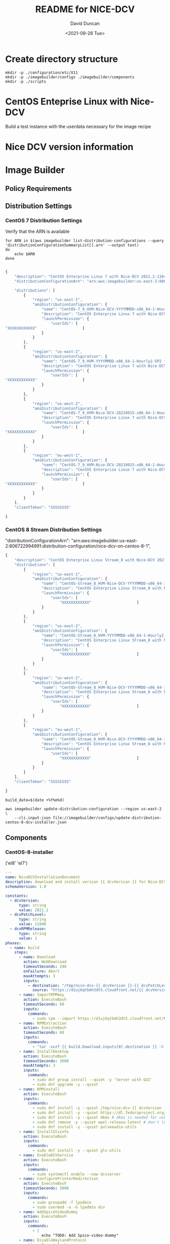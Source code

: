 #+options: ':nil *:t -:t ::t <:t H:3 \n:nil ^:t arch:headline
#+options: author:t broken-links:nil c:nil creator:nil
#+options: d:(not "LOGBOOK") date:t e:t email:nil f:t inline:t num:t
#+options: p:nil pri:nil prop:nil stat:t tags:t tasks:t tex:t
#+options: timestamp:t title:t toc:t todo:t |:t
#+title: README for NICE-DCV
#+date: <2021-09-28 Tue>
#+author: David Duncan
#+email: davdunc@amazon.com
#+language: en
#+select_tags: export
#+exclude_tags: noexport
#+creator: Emacs 28.0.50 (Org mode 9.4.6)
#+PROPERTY: header-args :var VERSION="0.2.0"
* Create directory structure
  #+begin_src shell :tangle no :results silent
mkdir -p ./configuration/etc/X11
mkdir -p ./imagebuilder/configs ./imagebuilder/components
mkdir -p ./scripts
  #+end_src

* CentOS Enteprise Linux with Nice-DCV
  Build a test instance with the userdata necessary for the image recipe
* Nice DCV version information
*  Image Builder
** Policy Requirements
   
** Distribution Settings
*** CentOS 7 Distribution Settings
    :PROPERTIES:
    :header-args: :var VERSION="0.1.17"
    :END:
    Verify that the ARN is available
    #+begin_src shell :results raw
for ARN in $(aws imagebuilder list-distribution-configurations --query 'distributionConfigurationSummaryList[].arn' --output text)
do
    echo $ARN
done

    #+end_src

    # removed arn from centos-7-dcv-installer.json 
    #+header :tangle imagebuilder/configs/update-distribution-centos-7-dcv-installer.json
    #+begin_src js
{
    "description": "CentOS Enterprise Linux 7 with Nice-DCV 2021.2-11048",
    "distributionConfigurationArn": "arn:aws:imagebuilder:us-east-2:806722994991:distribution-configuration/nice-dcv-on-centos-7-9",

    "distributions": [
        {
            "region": "us-east-1",
            "amiDistributionConfiguration": {
                "name": "CentOS-7_9_HVM-Nice-DCV-YYYYMMDD-x86_64-1-Hourly2-GP2 {{ imagebuilder:buildDate }}",
                "description": "CentOS Enterprise Linux 7 with Nice-DCV 2021.2-11048",
                "launchPermission": {
                    "userIds": [
"XXXXXXXXXXXX"                    ]
                }
            }
        },
        {
            "region": "us-east-2",
            "amiDistributionConfiguration": {
                "name": "CentOS-7_9_HVM-YYYYMMDD-x86_64-1-Hourly2-GP2 {{imagebuilder:buildDate}}",
                "description": "CentOS Enterprise Linux 7 with Nice-DCV 2021.2-11048",
                "launchPermission": {
                    "userIds": [
"XXXXXXXXXXXX"                    ]
                }
            }
        },
        {
            "region": "us-west-2",
            "amiDistributionConfiguration": {
                "name": "CentOS-7_9_HVM-Nice-DCV-20210915-x86_64-1-Hourly2-GP2 {{ imagebuilder:buildDate }}",
                "description": "CentOS Enterprise Linux 7 with Nice-DCV 2021.2-11048",
                "launchPermission": {
                    "userIds": [
"XXXXXXXXXXXX"                    ]
                }
            }
        },
        {
            "region": "eu-west-1",
            "amiDistributionConfiguration": {
                "name": "CentOS-7_9_HVM-Nice-DCV-20210915-x86_64-1-Hourly2-GP2 {{ imagebuilder:buildDate }}",
                "description": "CentOS Enterprise Linux 7 with Nice-DCV 2021.2-11048",
                "launchPermission": {
                    "userIds": [
"XXXXXXXXXXXX"                    ]
                }
            }
        } 
    ],
    "clientToken": "SSSSSSSS"
    
}
    #+end_src

*** CentOS 8 Stream Distribution Settings
    "distributionConfigurationArn": "arn:aws:imagebuilder:us-east-2:806722994991:distribution-configuration/nice-dcv-on-centos-8-1",
    
    #+begin_src js :tangle imagebuilder/configs/update-distribution-centos-8-dcv-installer.json
{
    "description": "CentOS Enterprise Linux Stream_8 with Nice-DCV 2021.2-11048",
    "distributions": [
        {
            "region": "us-east-1",
            "amiDistributionConfiguration": {
                "name": "CentOS-Stream_8_HVM-Nice-DCV-YYYYMMDD-x86_64-1-Hourly2-GP2 {{ imagebuilder:buildDate }}",
                "description": "CentOS Enterprise Linux Stream_8 with Nice-DCV 2021.2-11048",
                "launchPermission": {
                    "userIds": [
                        "XXXXXXXXXXXX"                    ]
                }
            }
        },
        {
            "region": "us-east-2",
            "amiDistributionConfiguration": {
                "name": "CentOS-Stream_8_HVM-YYYYMMDD-x86_64-1-Hourly2-GP2 {{imagebuilder:buildDate}}",
                "description": "CentOS Enterprise Linux Stream_8 with Nice-DCV 2021.2-11048",
                "launchPermission": {
                    "userIds": [
                        "XXXXXXXXXXXX"                    ]
                }
            }
        },
        {
            "region": "us-west-2",
            "amiDistributionConfiguration": {
                "name": "CentOS-Stream_8_HVM-Nice-DCV-YYYYMMDD-x86_64-1-Hourly2-GP2 {{ imagebuilder:buildDate }}",
                "description": "CentOS Enterprise Linux Stream_8 with Nice-DCV 2021.2-11048",
                "launchPermission": {
                    "userIds": [
                        "XXXXXXXXXXXX"                    ]
                }
            }
        },
        {
            "region": "eu-west-1",
            "amiDistributionConfiguration": {
                "name": "CentOS-Stream_8_HVM-Nice-DCV-YYYYMMDD-x86_64-1-Hourly2-GP2 {{ imagebuilder:buildDate }}",
                "description": "CentOS Enterprise Linux Stream_8 with Nice-DCV 2021.2-11048",
                "launchPermission": {
                    "userIds": [
                        "XXXXXXXXXXXX"                    ]
                }
            }
        }
    ],
    "clientToken": "SSSSSSSS"
    
}
    #+end_src

    #+name: distribution-centos-8-dcv-installer
    #+begin_src shell :tangle scripts/update-distribution-centos-8-dcv-installer.sh :shebang "#!/bin/bash"
build_date=$(date +%Y%m%d) 

aws imagebuilder update-distribution-configuration --region us-east-2 \
    --cli-input-json file://imagebuilder/configs/update-distribution-centos-8-dcv-installer.json
    #+end_src

** Components
*** CentOS-8-installer
    #+NAME: component_versions
    ('el8' 'el7')

    #+begin_src yaml :tangle imagebuilder/components/centos-8-installer.yml 
---
name: NiceDCVInstallationDocument
description: download and install version {{ dcvVersion }} for Nice-DCV for CentOS and CentOS Stream 8
schemaVersion: 1.0

constants:
  - dcvVersion:
      type: string
      value: 2021.2
  - dcvPatchLevel:
      type: string
      value: 11048
  - dcvRPMRelease:
      type: string
      value: 1
phases:
  - name: build
    steps:
      - name: Download
        action: WebDownload
        timeoutSeconds: 240
        onFailure: Abort
        maxAttempts: 3
        inputs:
          - destination: "/tmp/nice-dcv-{{ dcvVersion }}-{{ dcvPatchLevel }}-el8-x86_64.tgz"
            source: "https://d1uj6qtbmh3dt5.cloudfront.net/{{ dcvVersion }}/Servers/nice-dcv-{{ dcvVersion }}-{{ dcvPatchLevel }}-el8-x86_64.tgz"
      - name: ImportRPMkey
        action: ExecuteBash
        timeoutSeconds: 60
        inputs:
          commands:
            - sudo rpm --import https://d1uj6qtbmh3dt5.cloudfront.net/NICE-GPG-KEY
      - name: RPMExtraction
        action: ExecuteBash
        timeoutSeconds: 60
        inputs:
          commands:
            - "tar -xvzf {{ build.Download.inputs[0].destination }} -C /tmp/"
      - name: InstallDesktop
        action: ExecuteBash
        timeoutSeconds: 3600
        maxAttempts: 3
        inputs:
          commands:
            - sudo dnf group install --quiet -y 'Server with GUI'
            - sudo dnf upgrade -y --quiet
      - name: RPMinstall
        action: ExecuteBash
        inputs:
          commands:
            - sudo dnf install -y --quiet /tmp/nice-dcv-{{ dcvVersion }}-{{ dcvPatchLevel }}-el8-x86_64/nice-dcv-server-{{ dcvVersion }}.{{ dcvPatchLevel }}-{{ dcvRPMRelease }}.el8.x86_64.rpm
            - sudo dnf install -y --quiet https://dl.fedoraproject.org/pub/epel/epel-release-latest-8.noarch.rpm
            - sudo dnf install -y --quiet dkms # dkms is needed for usb and webcam support
            - sudo dnf remove -y --quiet epel-release-latest # don't leave epel enabled on the system
            - sudo dnf install -y --quiet pulseaudio-utils
      - name: InstallGlxinfo
        action: ExecuteBash
        inputs:
          commands:
            - sudo dnf install -y --quiet glx-utils
      - name: EnableDCVService
        action: ExecuteBash
        inputs:
          commands:
            - sudo systemctl enable --now dcvserver
      - name: ConfigurePrinterRedirection
        action: ExecuteBash
        timeoutSeconds: 3600
        inputs:
          commands:
            - sudo groupadd -f lpadmin
            - sudo usermod -a -G lpadmin dcv
      - name: AddSpiceVideoDummy
        action: ExecuteBash
        inputs:
          commands:
            - |
                echo "TODO: Add Spice-video-dummy"
      - name: DisableWaylandProtocol
        action: ExecuteBash
        inputs:
          commands:
            - sudo sed -i -e "s|\#\(WaylandEnable\)=.*|\1\=false|" /etc/gdm/custom.conf
            - sudo systemctl restart gdm
            - sudo systemctl set-default graphical.target
            - sudo systemctl isolate graphical.target
      - name: redirectingUSB
        onFailure: Ignore
        action: ExecuteBash
        inputs:
          commands:
            - sudo dcvusbdriverinstaller --quiet
      - name: ConfigureSoundServer
        onFailure: Ignore
        action: ExecuteBash
        inputs:
          commands:
            - |
              sudo echo "load-module module-null-sink sink_name=dcv format=s16be channels=6 channel_map=front-left,front-right,rear-left,rear-right,front-center,lfe rate=48000 sink_properties=\"device.description=\'DCV Audio Speakers\'\"" >> /etc/pulse/default.pa
      - name: DeleteRPMsFolder
        action: DeleteFolder
        inputs:
          - path: /tmp/nice-dcv-{{ dcvVersion }}-{{ dcvPatchLevel }}-el8-x86_64
            force: true
      - name: DeleteArchive
        action: DeleteFile
        inputs:
          - path: "{{ build.Download.inputs[0].destination }}"
      - name: DeleteFirewalld
        action: ExecuteBash
        inputs:
          commands:
            - sudo dnf remove -y --quiet firewalld

  - name: validate
    steps:
      - name: VerifyXserver
        action: ExecuteBash
        inputs:
          commands:
            - grep -q "WaylandEnable=false" /etc/gdm/custom.conf || exit 1

      - name: RunGlxinfo
        action: ExecuteBash
        onFailure: Ignore # expected to fail since I don't have xauth in SSM and typically no opengl
        inputs:
          commands:
            - sudo dnf install -y --quiet glx-utils
            - |
              sudo DISPLAY=:0 XAUTHORITY=$(ps aux | grep "X.*\-auth" | grep -v grep | sed -n 's/.*-auth \([^ ]\+\).*/\1/p') glxinfo | grep -q -i "opengl.*version"
    #+end_src

    #+begin_src shell :tangle scripts/create-component-centos-8-dcv-installer.sh :shebang "#!/bin/bash"
set -x
# run from root directory as the paths are relative to the root.
semver=$VERSION
change_description="There is no way to extract useful information on glx-utils from ssm agent"
component_name="centos-8-installer.yml"
s3_uri="s3://centos-nice-dcv-image-builder-conf/components/${component_name}"
aws s3 cp imagebuilder/components/${component_name} ${s3_uri}

aws imagebuilder create-component --region us-east-2 --name "Add Nice - DCV" --semantic-version ${semver} \
    --description "Include Nice - DCV client in image" \
    --supported-os-versions "CentOS Enterprise Linux 8","CentOS Linux 8" \
    --platform "Linux" \
    --tags maintained_by=davdunc,stage=test,version=1 \
    --uri $s3_uri --change-description "${change_description}"
    #+end_src
*** CentOS 7 Installer
    #+begin_src yaml :tangle imagebuilder/components/centos-7-installer.yml
      ---
name: NiceDCVInstallationDocument
description: download and install version {{ dcvVersion }} for Nice-DCV for CentOS and CentOS Stream 7
schemaVersion: 1.0

constants:
  - dcvVersion:
      type: string
      value: 2021.2
  - dcvPatchLevel:
      type: string
      value: 11048
  - dcvRPMRelease:
      type: string
      value: 1
  - elVersion:
      type: string
      value: el7

phases:
  - name: build
    steps:
      - name: Dofwnload
        action: WebDownload
        timeoutSeconds: 240
        onFailure: Abort
        maxAttempts: 3
        inputs:
          - destination: "/tmp/nice-dcv-{{ dcvVersion }}-{{ dcvPatchLevel }}-{{ elVersion }}-x86_64.tgz              source: "https://d1uj6qtbmh3dt5.cloudfront.net/{{ dcvVersion }}/Servers/nice-dcv-{{ dcvVe}}-{{ dcvPatchLevel }}-{{ elVersion }}-x86_64.tgz"
      - name: ImportRPMkey
        action: ExecuteBash
        timeoutSeconds: 60
        inputs:
          commands:
            - sudo rpm --import https://d1uj6qtbmh3dt5.cloudfront.net/NICE-GPG-KEY
      - name: RPMExtraction
        action: ExecuteBash
        timeoutSeconds: 60
        inputs:
          commands:
            - "tar -xvzf {{ build.Download.inputs[0].destination }} -C /tmp/"
      - name: InstallDesktop
        action: ExecuteBash
        timeoutSeconds: 3600
        maxAttempts: 3
        inputs:
          commands:
            - sudo yum group install --quiet -y 'Server with GUI'
            - sudo yum upgrade -y --quiet
      - name: RPMinstall
        action: ExecuteBash
        inputs:
          commands:
            - sudo yum install -y --quiet /tmp/nice-dcv-{{ dcvVersion }}-{{ dcvPatchLevel }}-{{ elVersix86_64/nice-dcv-server-{{ dcvVersion }}.{{ dcvPatchLevel }}-{{ dcvRPMRelease }}.{{ elVersion }}.x86_64.                - sudo yum install -y --quiet https://dl.fedoraproject.org/pub/epel/epel-release-latestrch.rpm
            - sudo yum install -y --quiet dkms # dkms is needed for usb and webcam support
            - sudo yum remove -y --quiet epel-release-latest # don't leave epel enabled on the system
            - sudo yum install -y --quiet pulseaudio-utils
      - name: InstallGlxinfo
        action: ExecuteBash
        inputs:
          commands:
            - sudo yum install -y --quiet glx-utils
      - name: EnableDCVService
        action: ExecuteBash
        inputs:
          commands:
            - sudo systemctl enable --now dcvserver
      - name: ConfigurePrinterRedirection
        action: ExecuteBash
        timeoutSeconds: 3600
        inputs:
          commands:
            - sudo groupadd -f lpadmin
            - sudo usermod -a -G lpadmin dcv
      - name: AddSpiceVideoDummy
        action: ExecuteBash
        inputs:
          commands:
            - |
                echo "TODO: Add Spice-video-dummy"
      - name: DisableWaylandProtocol
        action: ExecuteBash
        inputs:
          commands:
            - sudo systemctl restart gdm
            - sudo systemctl set-default graphical.target
            - sudo systemctl isolate graphical.target
      - name: redirectingUSB
        onFailure: Ignore
        action: ExecuteBash
        inputs:
          commands:
            - sudo dcvusbdriverinstaller --quiet
      - name: ConfigureSoundServer
        onFailure: Ignore
        action: ExecuteBash
        inputs:
          commands:
            - |
              sudo echo "load-module module-null-sink sink_name=dcv format=s16be channels=6 channel_map-left,front-right,rear-left,rear-right,front-center,lfe rate=48000 sink_properties=\"device.description Audio Speakers\'\"" >> /etc/pulse/default.pa
      - name: DeleteRPMsFolder
        action: DeleteFolder
        inputs:
          - path: /tmp/nice-dcv-{{ dcvVersion }}-{{ dcvPatchLevel }}-{{ elVersion }}-x86_64
            force: true
      - name: DeleteArchive
        action: DeleteFile
        inputs:
          - path: "{{ build.Download.inputs[0].destination }}"
      - name: DeleteFirewalld
        action: ExecuteBash
        inputs:
          commands:
            - sudo yum remove -y --quiet firewalld

  - name: validate
    steps:
      - name: RunGlxinfo
        action: ExecuteBash
        onFailure: Ignore # expected to fail since I don't have xauth in SSM and typically no opengl
        inputs:
          commands:
            - sudo yum install -y --quiet glx-utils
            - |
              sudo DISPLAY=:0 XAUTHORITY=$(ps aux | grep "X.*\-auth" | grep -v grep | sed -n 's/.*-auth \([^ ]\+\).*/\1/p') glxinfo | grep -q -i "opengl.*version"
    #+end_src    

** Image Recipes
*** CentOS 7 Image Recipe
   #+begin_src js :tangle imagebuilder/configs/image-recipe-centos-7-with-nice-dcv.json :var release="0.1.6"
{
    "name": "CentOS-7-with-Nice-DCV",
    "description": "Configuration for building an AMI for CentOS 7 with Nice DCV",
    "platform": "Linux",
    "owner": "806722994991",
    "version": "0.0.1",
    "components": [
        {
            "componentArn": "arn:aws:imagebuilder:us-east-2:806722994991:component/add-nice---dcv/x.x.x"
        }
    ],
    "parentImage": "ami-00f8e2c955f7ffa9b",
    "blockDeviceMappings": [
        {
            "deviceName": "/dev/sda1",
            "ebs": {
                "encrypted": false,
                "deleteOnTermination": true,
                "volumeSize": 10,
                "volumeType": "gp2"
            }
        }
    ],
    "tags": {
        "stage": "test",
        "maintained_by": "davdunc",
        "CentOS_release": "7"
    },
    "clientToken": "SSSSSSSS"
    
}
   #+end_src
    
*** CentOS Stream 8 Image Recipe
   #+begin_src js :tangle imagebuilder/configs/image-recipe-centos-8-with-nice-dcv.json
{
    "arn": "arn:aws:imagebuilder:us-east-2:806722994991:image-recipe/centos-with-nice-dcv/0.1.6",
    "name": "CentOS-8-with-Nice-DCV",
    "description": "Configuration for building an AMI for CentOS 8.4 with Nice DCV",
    "platform": "Linux",
    "owner": "806722994991",
    "version": "0.1.6",
    "components": [
        {
            "componentArn": "arn:aws:imagebuilder:us-east-2:806722994991:component/add-nice---dcv/x.x.x"
        }
    ],
    "parentImage": "ami-045b0a05944af45c1",
    "blockDeviceMappings": [
        {
            "deviceName": "/dev/sda1",
            "ebs": {
                "encrypted": false,
                "deleteOnTermination": true,
                "volumeSize": 10,
                "volumeType": "gp2"
            }
        }
    ],
    "tags": {
        "stage": "test",
        "maintained_by": "davdunc",
        "CentOS_release": "Stream_8"
    },
    "clientToken": "SSSSSSSS"
    
}

   #+end_src
   #+begin_src shell

   #+end_src
** Infrastructure Configurations
*** CentOS 7 Infrastructure Configuration
    Standard Infrastructure Config:
    
   #+begin_src js
{ "name" : "CentOS7withNiceDCV",
  "description": "Supporting Infrastructure for building CentOS 7 instances",
  "instanceTypes": [
      "m5.large", "t3a.large"
  ],
  "instanceProfileName": "imagebuilderProfileDCV",
  "securityGroupIds" : [
      "sg-XXXXXXXX"
  ],
  "subnetId", "sub-XXXXXXXX",
  "logging": {
      "s3Logs": {
          "s3BucketName": "centos-with-nice-dcv-logging",
          "s3KeyPrefix": "centos7/7/"
      }
  },
  "keyPair" : "davdunc@amazon.com",
  "terminateInstanceOnFailure" : false,
  "snsTopicArn": "arn:aws:sns:us-east-2:806722994991:CentOSDCV"
}
   #+end_src

   Update infrastructure configuration:
   #+begin_src js
{
    "infrastructureConfigurationArn": "arn:aws:imagebuilder:us-east-2:806722994991:CentOS7withNiceDCV",
    "description" : "Supporting Infrastructure for building CentOS 7",
    "instanceTypes": [
        "m5.large", "t3a.large"
    ],
    "instanceProfileName": "imagebuilderProfileDCV",
    "securityGroupIds" : [
        "sg-XXXXXXXX"
    ],
    "subnetId", "sub-XXXXXXXX",
    "logging": {
        "s3Logs": {
            "s3BucketName": "centos-with-nice-dcv-logging",
            "s3KeyPrefix": "centos/7/"
        }
    },
    "keyPair" : "davdunc@amazon.com",
    "terminateInstanceOnFailure" : false,
    "snsTopicArn": "arn:aws:sns:us-east-2:806722994991:CentOSDCV"
}
   #+end_src
*** CentOS 8 Infrastructure Configuration
    #+begin_src js
{
    "name" : "CentOS8withNiceDCV",
    "description": "Supporting Infrastructure for building CentOS Stream_8 instances",
    "instanceTypes": [
        "m5.large", "t3a.large"
    ],
    "instanceProfileName": "imagebuilderProfileDCV",
    "securityGroupIds" : [
        "sg-XXXXXXXX"
    ],
    "subnetId", "sub-XXXXXXXX",
    "logging": {
        "s3Logs": {
            "s3BucketName": "centos-with-nice-dcv-logging",
            "s3KeyPrefix": "centos/Stream_8/"
        }
    },
    "keyPair" : "davdunc@amazon.com",
    "terminateInstanceOnFailure" : false,
    "snsTopicArn": "arn:aws:sns:us-east-2:806722994991:CentOSDCV"
}
    #+end_src
** Sync to S3 for Access    
    Sync to s3 for access

    #+begin_src shell :tangle scripts/sync-to-s3-conf-bucket.sh :shebang "#!/bin/bash"
aws s3 sync /home/ANT.AMAZON.COM/davdunc/src/centos-with-nice-dcv/ s3://centos-nice-dcv-image-builder-conf/
    #+end_src

    #+RESULTS:
** Configuration Files
   #+begin_src conf :tangle ./configuration/etc/X11/dummy-xorg.conf 
     Section "ServerFlags"
       Option "DontVTSwitch" "true"
       Option "AllowMouseOpenFail" "true"
       Option "PciForceNone" "true"
       Option "AutoEnableDevices" "false"
       Option "AutoAddDevices" "false"
     EndSection
     
     Section "InputDevice"
       Identifier "dummy_mouse"
       Option "CorePointer" "true"
       Driver "void"
     EndSection
     
     Section "InputDevice"
       Identifier "dummy_keyboard"
       Option "CoreKeyboard" "true"
       Driver "void"
     EndSection
     
     Section "Device"
       Identifier "dummy_videocard"
       Driver "dummy"
       Option "ConstantDPI" "true"
       Option "NoDDC" "true"
       Option "IgnoreEDID" "true"
       #VideoRam 4096000
       VideoRam 2048000
       #VideoRam 256000
       #VideoRam 192000
     EndSection
     
     Section "Monitor"
       Identifier "dummy_monitor"
       HorizSync   5.0 - 1000.0
       VertRefresh 5.0 - 200.0
       #This can be used to get a specific DPI, but only for the default resolution:
       #DisplaySize 508 317
       #NOTE: the highest modes will not work without increasing the VideoRam
       # for the dummy video card.
       Modeline "32768x32768" 15226.50 32768 35800 39488 46208 32768 32771 32781 32953
       Modeline "32768x16384" 7516.25 32768 35544 39192 45616 16384 16387 16397 16478
       Modeline "16384x8192" 2101.93 16384 16416 24400 24432 8192 8390 8403 8602
       Modeline "8192x4096" 424.46 8192 8224 9832 9864 4096 4195 4202 4301
       Modeline "5496x1200" 199.13 5496 5528 6280 6312 1200 1228 1233 1261
       Modeline "5280x1080" 169.96 5280 5312 5952 5984 1080 1105 1110 1135
       Modeline "5280x1200" 191.40 5280 5312 6032 6064 1200 1228 1233 1261
       #Modeline "5120x3200" 199.75 5120 5152 5904 5936 3200 3277 3283 3361
       Modeline "4800x1200" 64.42 4800 4832 5072 5104 1200 1229 1231 1261
       Modeline "4096x2160" 760.00 4096 4432 4880 5664 2160 2163 2173 2237
       Modeline "3840x2160" 712.75 3840 4160 4576 5312 2160 2163 2168 2237
       Modeline "3840x2880" 133.43 3840 3872 4376 4408 2880 2950 2955 3025
       Modeline "3840x2560" 116.93 3840 3872 4312 4344 2560 2622 2627 2689
       Modeline "3840x2048" 91.45 3840 3872 4216 4248 2048 2097 2101 2151
       Modeline "3840x1080" 100.38 3840 3848 4216 4592 1080 1081 1084 1093
       Modeline "3600x1200" 106.06 3600 3632 3984 4368 1200 1201 1204 1214
       Modeline "3288x1080" 39.76 3288 3320 3464 3496 1080 1106 1108 1135
       Modeline "2560x1440" 312.25 2560 2752 3024 3488 1440 1443 1448 1493
       Modeline "2048x2048" 49.47 2048 2080 2264 2296 2048 2097 2101 2151
       Modeline "2048x1536" 80.06 2048 2104 2312 2576 1536 1537 1540 1554
       Modeline "2560x1600" 47.12 2560 2592 2768 2800 1600 1639 1642 1681
       Modeline "2560x1440" 42.12 2560 2592 2752 2784 1440 1475 1478 1513
       Modeline "1920x1440" 69.47 1920 1960 2152 2384 1440 1441 1444 1457
       Modeline "1920x1200" 26.28 1920 1952 2048 2080 1200 1229 1231 1261
       Modeline "1920x1080" 23.53 1920 1952 2040 2072 1080 1106 1108 1135
       Modeline "1680x1050" 20.08 1680 1712 1784 1816 1050 1075 1077 1103
       Modeline "1600x1200" 22.04 1600 1632 1712 1744 1200 1229 1231 1261
       Modeline "1600x900" 33.92 1600 1632 1760 1792 900 921 924 946
       Modeline "1440x900" 30.66 1440 1472 1584 1616 900 921 924 946
       ModeLine "1366x768" 72.00 1366 1414 1446 1494  768 771 777 803
       Modeline "1280x1024" 31.50 1280 1312 1424 1456 1024 1048 1052 1076
       Modeline "1280x800" 24.15 1280 1312 1400 1432 800 819 822 841
       Modeline "1280x768" 23.11 1280 1312 1392 1424 768 786 789 807
       Modeline "1360x768" 24.49 1360 1392 1480 1512 768 786 789 807
       Modeline "1024x768" 18.71 1024 1056 1120 1152 768 786 789 807
       Modeline "768x1024" 19.50 768 800 872 904 1024 1048 1052 1076
     
     
       #common resolutions for android devices (both orientations):
       Modeline "800x1280" 25.89 800 832 928 960 1280 1310 1315 1345
       Modeline "1280x800" 24.15 1280 1312 1400 1432 800 819 822 841
       Modeline "720x1280" 30.22 720 752 864 896 1280 1309 1315 1345
       Modeline "1280x720" 27.41 1280 1312 1416 1448 720 737 740 757
       Modeline "768x1024" 24.93 768 800 888 920 1024 1047 1052 1076
       Modeline "1024x768" 23.77 1024 1056 1144 1176 768 785 789 807
       Modeline "600x1024" 19.90 600 632 704 736 1024 1047 1052 1076
       Modeline "1024x600" 18.26 1024 1056 1120 1152 600 614 617 631
       Modeline "536x960" 16.74 536 568 624 656 960 982 986 1009
       Modeline "960x536" 15.23 960 992 1048 1080 536 548 551 563
       Modeline "600x800" 15.17 600 632 688 720 800 818 822 841
       Modeline "800x600" 14.50 800 832 880 912 600 614 617 631
       Modeline "480x854" 13.34 480 512 560 592 854 873 877 897
       Modeline "848x480" 12.09 848 880 920 952 480 491 493 505
       Modeline "480x800" 12.43 480 512 552 584 800 818 822 841
       Modeline "800x480" 11.46 800 832 872 904 480 491 493 505
       #resolutions for android devices (both orientations)
       #minus the status bar
       #38px status bar (and width rounded up)
       Modeline "800x1242" 25.03 800 832 920 952 1242 1271 1275 1305
       Modeline "1280x762" 22.93 1280 1312 1392 1424 762 780 783 801
       Modeline "720x1242" 29.20 720 752 856 888 1242 1271 1276 1305
       Modeline "1280x682" 25.85 1280 1312 1408 1440 682 698 701 717
       Modeline "768x986" 23.90 768 800 888 920 986 1009 1013 1036
       Modeline "1024x730" 22.50 1024 1056 1136 1168 730 747 750 767
       Modeline "600x986" 19.07 600 632 704 736 986 1009 1013 1036
       Modeline "1024x562" 17.03 1024 1056 1120 1152 562 575 578 591
       Modeline "536x922" 16.01 536 568 624 656 922 943 947 969
       Modeline "960x498" 14.09 960 992 1040 1072 498 509 511 523
       Modeline "600x762" 14.39 600 632 680 712 762 779 783 801
       Modeline "800x562" 13.52 800 832 880 912 562 575 578 591
       Modeline "480x810" 12.59 480 512 552 584 810 828 832 851
       Modeline "848x442" 11.09 848 880 920 952 442 452 454 465
       Modeline "480x762" 11.79 480 512 552 584 762 779 783 801
     EndSection
     
     Section "Monitor"
       Identifier "dummy_monitor2"
       HorizSync   5.0 - 1000.0
       VertRefresh 5.0 - 200.0
       Option "RightOf" "dummy_monitor"
       #This can be used to get a specific DPI, but only for the default resolution:
       #DisplaySize 508 317
       #NOTE: the highest modes will not work without increasing the VideoRam
       # for the dummy video card.
       Modeline "32768x32768" 15226.50 32768 35800 39488 46208 32768 32771 32781 32953
       Modeline "32768x16384" 7516.25 32768 35544 39192 45616 16384 16387 16397 16478
       Modeline "16384x8192" 2101.93 16384 16416 24400 24432 8192 8390 8403 8602
       Modeline "8192x4096" 424.46 8192 8224 9832 9864 4096 4195 4202 4301
       Modeline "5496x1200" 199.13 5496 5528 6280 6312 1200 1228 1233 1261
       Modeline "5280x1080" 169.96 5280 5312 5952 5984 1080 1105 1110 1135
       Modeline "5280x1200" 191.40 5280 5312 6032 6064 1200 1228 1233 1261
       #Modeline "5120x3200" 199.75 5120 5152 5904 5936 3200 3277 3283 3361
       Modeline "4800x1200" 64.42 4800 4832 5072 5104 1200 1229 1231 1261
       Modeline "4096x2160" 760.00 4096 4432 4880 5664 2160 2163 2173 2237
       Modeline "3840x2160" 712.75 3840 4160 4576 5312 2160 2163 2168 2237
       Modeline "3840x2880" 133.43 3840 3872 4376 4408 2880 2950 2955 3025
       Modeline "3840x2560" 116.93 3840 3872 4312 4344 2560 2622 2627 2689
       Modeline "3840x2048" 91.45 3840 3872 4216 4248 2048 2097 2101 2151
       Modeline "3840x1080" 100.38 3840 3848 4216 4592 1080 1081 1084 1093
       Modeline "3600x1200" 106.06 3600 3632 3984 4368 1200 1201 1204 1214
       Modeline "3288x1080" 39.76 3288 3320 3464 3496 1080 1106 1108 1135
       Modeline "2560x1440" 312.25 2560 2752 3024 3488 1440 1443 1448 1493
       Modeline "2048x2048" 49.47 2048 2080 2264 2296 2048 2097 2101 2151
       Modeline "2048x1536" 80.06 2048 2104 2312 2576 1536 1537 1540 1554
       Modeline "2560x1600" 47.12 2560 2592 2768 2800 1600 1639 1642 1681
       Modeline "2560x1440" 42.12 2560 2592 2752 2784 1440 1475 1478 1513
       Modeline "1920x1440" 69.47 1920 1960 2152 2384 1440 1441 1444 1457
       Modeline "1920x1200" 26.28 1920 1952 2048 2080 1200 1229 1231 1261
       Modeline "1920x1080" 23.53 1920 1952 2040 2072 1080 1106 1108 1135
       Modeline "1680x1050" 20.08 1680 1712 1784 1816 1050 1075 1077 1103
       Modeline "1600x1200" 22.04 1600 1632 1712 1744 1200 1229 1231 1261
       Modeline "1600x900" 33.92 1600 1632 1760 1792 900 921 924 946
       Modeline "1440x900" 30.66 1440 1472 1584 1616 900 921 924 946
       ModeLine "1366x768" 72.00 1366 1414 1446 1494  768 771 777 803
       Modeline "1280x1024" 31.50 1280 1312 1424 1456 1024 1048 1052 1076
       Modeline "1280x800" 24.15 1280 1312 1400 1432 800 819 822 841
       Modeline "1280x768" 23.11 1280 1312 1392 1424 768 786 789 807
       Modeline "1360x768" 24.49 1360 1392 1480 1512 768 786 789 807
       Modeline "1024x768" 18.71 1024 1056 1120 1152 768 786 789 807
       Modeline "768x1024" 19.50 768 800 872 904 1024 1048 1052 1076
     
     
       #common resolutions for android devices (both orientations):
       Modeline "800x1280" 25.89 800 832 928 960 1280 1310 1315 1345
       Modeline "1280x800" 24.15 1280 1312 1400 1432 800 819 822 841
       Modeline "720x1280" 30.22 720 752 864 896 1280 1309 1315 1345
       Modeline "1280x720" 27.41 1280 1312 1416 1448 720 737 740 757
       Modeline "768x1024" 24.93 768 800 888 920 1024 1047 1052 1076
       Modeline "1024x768" 23.77 1024 1056 1144 1176 768 785 789 807
       Modeline "600x1024" 19.90 600 632 704 736 1024 1047 1052 1076
       Modeline "1024x600" 18.26 1024 1056 1120 1152 600 614 617 631
       Modeline "536x960" 16.74 536 568 624 656 960 982 986 1009
       Modeline "960x536" 15.23 960 992 1048 1080 536 548 551 563
       Modeline "600x800" 15.17 600 632 688 720 800 818 822 841
       Modeline "800x600" 14.50 800 832 880 912 600 614 617 631
       Modeline "480x854" 13.34 480 512 560 592 854 873 877 897
       Modeline "848x480" 12.09 848 880 920 952 480 491 493 505
       Modeline "480x800" 12.43 480 512 552 584 800 818 822 841
       Modeline "800x480" 11.46 800 832 872 904 480 491 493 505
       #resolutions for android devices (both orientations)
       #minus the status bar
       #38px status bar (and width rounded up)
       Modeline "800x1242" 25.03 800 832 920 952 1242 1271 1275 1305
       Modeline "1280x762" 22.93 1280 1312 1392 1424 762 780 783 801
       Modeline "720x1242" 29.20 720 752 856 888 1242 1271 1276 1305
       Modeline "1280x682" 25.85 1280 1312 1408 1440 682 698 701 717
       Modeline "768x986" 23.90 768 800 888 920 986 1009 1013 1036
       Modeline "1024x730" 22.50 1024 1056 1136 1168 730 747 750 767
       Modeline "600x986" 19.07 600 632 704 736 986 1009 1013 1036
       Modeline "1024x562" 17.03 1024 1056 1120 1152 562 575 578 591
       Modeline "536x922" 16.01 536 568 624 656 922 943 947 969
       Modeline "960x498" 14.09 960 992 1040 1072 498 509 511 523
       Modeline "600x762" 14.39 600 632 680 712 762 779 783 801
       Modeline "800x562" 13.52 800 832 880 912 562 575 578 591
       Modeline "480x810" 12.59 480 512 552 584 810 828 832 851
       Modeline "848x442" 11.09 848 880 920 952 442 452 454 465
       Modeline "480x762" 11.79 480 512 552 584 762 779 783 801
     EndSection
     
     Section "Screen"
       Identifier "dummy_screen"
       Device "dummy_videocard"
       Monitor "dummy_monitor"
       DefaultDepth 24
       SubSection "Display"
         Viewport 0 0
         Depth 24
         #Modes "32768x32768" "32768x16384" "16384x8192" "8192x4096" "5120x3200" "3840x2880" "3840x2560" "3840x2048" "2048x2048" "2560x1600" "1920x1440" "1920x1200" "1920x1080" "1600x1200" "1680x1050" "1600x900" "1400x1050" "1440x900" "1280x1024" "1366x768" "1280x800" "1024x768" "1024x600" "800x600" "320x200"
         Modes "4096x2160" "3840x2880" "3840x2560" "3840x2160" "3840x2048" "2048x2048" "2560x1600" "2560x1440" "1920x1440" "1920x1200" "1920x1080" "1600x1200" "1680x1050" "1600x900" "1400x1050" "1440x900" "1280x1024" "1366x768" "1280x800" "1024x768" "1024x600" "800x600" "320x200"
         #Modes "1600x900" "1400x1050" "1440x900" "1280x1024" "1366x768" "1280x800" "1024x768" "1024x600" "800x600" "320x200"
         #Virtual 32000 32000
         #Virtual 16384 8192
         #Virtual 8192 4096
         #Virtual 5120 3200
         virtual 4096 2160
         #virtual 1920 1080
         #Virtual 1600 900
       EndSubSection
     EndSection
     
     Section "ServerLayout"
       Identifier   "dummy_layout"
       Screen       "dummy_screen"
       InputDevice  "dummy_mouse"
       InputDevice  "dummy_keyboard"
     EndSection
     
   #+end_src
   #+begin_src shell :shebang "#!/bin/bash" :tangle scripts/update-metadata.sh :results none
for CONFIG in ./imagebuilder/configs/*.json
do
    sed -i -e 's/YYYYMMDD/'$(date +%Y%m%d)'/g' $CONFIG
    sed -i -e 's/SSSSSSSS/token-'$(date +%s)'/g' $CONFIG
    sed -i -e 's/VERSION/'$VERSION'/g' $CONFIG
    sleep 1
done
   #+end_src
*** Update the Components to latest
    #+header :var conf_s3_bucket=centos-nice-dcv-image-builder-conf
    #+begin_src shell :tangle scripts/update-distribution-centos-dcv-installers.sh :shebang "#!/bin/bash"
aws s3 cp ./imagebuilder/components/centos-8-installer.yml $conf_s3_bucket
aws s3 cp ./imagebuilder/components/centos-7-installer.yml $conf_s3_bucket
    
aws imagebuilder update-distribution-configuration --region us-east-2 \
    --cli-input-json file://imagebuilder/configs/update-distribution-centos-7-dcv-installer.json
aws imagebuilder update-distribution-configuration --region us-east-2 \
    --cli-input-json file://imagebuilder/configs/update-distribution-centos-8-dcv-installer.json
    #+end_src
   #+begin_src shell :tangle scripts/create-image-recipe-centos-with-nice-dcv.sh :shebang "#!/bin/bash"
aws imagebuilder --region us-east-2 create-image-recipe \
    --cli-input-json file://imagebuilder/configs/image-recipe-centos-8-with-nice-dcv.json
aws imagebuilder --region us-east-2 create-image-recipe \
    --cli-input-json file://imagebuilder/configs/image-recipe-centos-7-with-nice-dcv.json
   #+end_src

** Makefile
   #+begin_src makefile :tangle Makefile
.PHONY: sync build

build:
	./scripts/update-metadata.sh
	./scripts/update-distribution-centos-dcv-installers.sh
	

sync: build
	./scripts/sync-to-s3-conf-bucket.sh
   #+end_src
